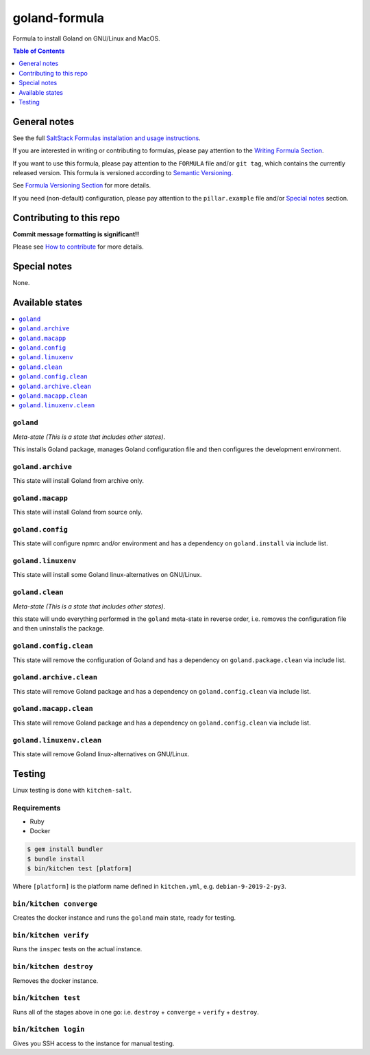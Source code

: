 .. _readme:

goland-formula
==============

|img_travis| |img_sr|

.. |img_travis| image:: https://travis-ci.com/saltstack-formulas/goland-formula.svg?branch=master
   :alt: Travis CI Build Status
   :scale: 100%
   :target: https://travis-ci.com/saltstack-formulas/goland-formula
.. |img_sr| image:: https://img.shields.io/badge/%20%20%F0%9F%93%A6%F0%9F%9A%80-semantic--release-e10079.svg
   :alt: Semantic Release
   :scale: 100%
   :target: https://github.com/semantic-release/semantic-release

Formula to install Goland on GNU/Linux and MacOS.

.. contents:: **Table of Contents**
   :depth: 1

General notes
-------------

See the full `SaltStack Formulas installation and usage instructions
<https://docs.saltstack.com/en/latest/topics/development/conventions/formulas.html>`_.

If you are interested in writing or contributing to formulas, please pay attention to the `Writing Formula Section
<https://docs.saltstack.com/en/latest/topics/development/conventions/formulas.html#writing-formulas>`_.

If you want to use this formula, please pay attention to the ``FORMULA`` file and/or ``git tag``,
which contains the currently released version. This formula is versioned according to `Semantic Versioning <http://semver.org/>`_.

See `Formula Versioning Section <https://docs.saltstack.com/en/latest/topics/development/conventions/formulas.html#versioning>`_ for more details.

If you need (non-default) configuration, please pay attention to the ``pillar.example`` file and/or `Special notes`_ section.

Contributing to this repo
-------------------------

**Commit message formatting is significant!!**

Please see `How to contribute <https://github.com/saltstack-formulas/.github/blob/master/CONTRIBUTING.rst>`_ for more details.

Special notes
-------------

None.


Available states
----------------

.. contents::
   :local:

``goland``
^^^^^^^^^^

*Meta-state (This is a state that includes other states)*.

This installs Goland package,
manages Goland configuration file and then
configures the development environment.

``goland.archive``
^^^^^^^^^^^^^^^^^^

This state will install Goland from archive only.

``goland.macapp``
^^^^^^^^^^^^^^^^^

This state will install Goland from source only.

``goland.config``
^^^^^^^^^^^^^^^^^

This state will configure npmrc and/or environment and has a dependency on ``goland.install``
via include list.

``goland.linuxenv``
^^^^^^^^^^^^^^^^^^^

This state will install some Goland linux-alternatives on GNU/Linux.

``goland.clean``
^^^^^^^^^^^^^^^^

*Meta-state (This is a state that includes other states)*.

this state will undo everything performed in the ``goland`` meta-state in reverse order, i.e.
removes the configuration file and
then uninstalls the package.

``goland.config.clean``
^^^^^^^^^^^^^^^^^^^^^^^

This state will remove the configuration of Goland and has a
dependency on ``goland.package.clean`` via include list.

``goland.archive.clean``
^^^^^^^^^^^^^^^^^^^^^^^^

This state will remove Goland package and has a dependency on
``goland.config.clean`` via include list.

``goland.macapp.clean``
^^^^^^^^^^^^^^^^^^^^^^^

This state will remove Goland package and has a dependency on
``goland.config.clean`` via include list.

``goland.linuxenv.clean``
^^^^^^^^^^^^^^^^^^^^^^^^^

This state will remove Goland linux-alternatives on GNU/Linux.


Testing
-------

Linux testing is done with ``kitchen-salt``.

Requirements
^^^^^^^^^^^^

* Ruby
* Docker

.. code-block:: bash

   $ gem install bundler
   $ bundle install
   $ bin/kitchen test [platform]

Where ``[platform]`` is the platform name defined in ``kitchen.yml``,
e.g. ``debian-9-2019-2-py3``.

``bin/kitchen converge``
^^^^^^^^^^^^^^^^^^^^^^^^

Creates the docker instance and runs the ``goland`` main state, ready for testing.

``bin/kitchen verify``
^^^^^^^^^^^^^^^^^^^^^^

Runs the ``inspec`` tests on the actual instance.

``bin/kitchen destroy``
^^^^^^^^^^^^^^^^^^^^^^^

Removes the docker instance.

``bin/kitchen test``
^^^^^^^^^^^^^^^^^^^^

Runs all of the stages above in one go: i.e. ``destroy`` + ``converge`` + ``verify`` + ``destroy``.

``bin/kitchen login``
^^^^^^^^^^^^^^^^^^^^^

Gives you SSH access to the instance for manual testing.


